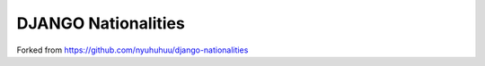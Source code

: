 ======================
DJANGO Nationalities
======================

Forked from https://github.com/nyuhuhuu/django-nationalities